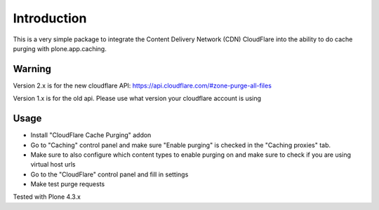Introduction
============

.. image:: https://www.wildcardcorp.com/logo.png
   :height: 50
   :width: 382
   :alt: Original work by wildcardcorp.com
   :align: right


This is a very simple package to integrate the Content Delivery Network (CDN) CloudFlare into the ability to do cache purging
with plone.app.caching. 

Warning
-------

Version 2.x is for the new cloudflare API: https://api.cloudflare.com/#zone-purge-all-files

Version 1.x is for the old api. Please use what version your cloudflare account is using

Usage
-----

- Install "CloudFlare Cache Purging" addon
- Go to "Caching" control panel and make sure "Enable purging" is checked
  in the "Caching proxies" tab.
- Make sure to also configure which content types to enable purging on and
  make sure to check if you are using virtual host urls
- Go to the "CloudFlare" control panel and fill in settings
- Make test purge requests


Tested with Plone 4.3.x
